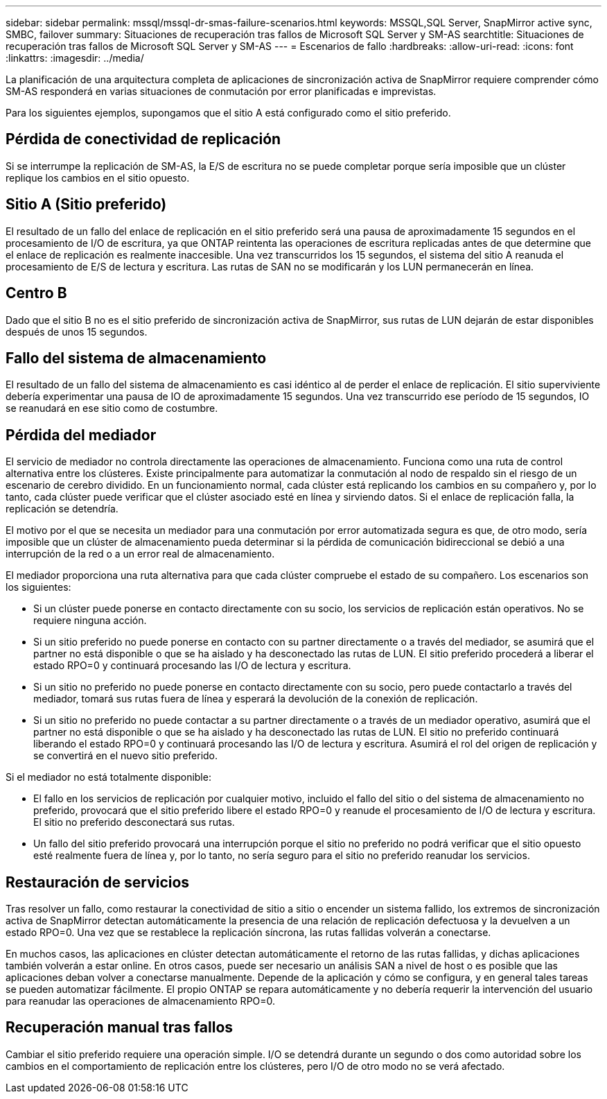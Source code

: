 ---
sidebar: sidebar 
permalink: mssql/mssql-dr-smas-failure-scenarios.html 
keywords: MSSQL,SQL Server, SnapMirror active sync, SMBC, failover 
summary: Situaciones de recuperación tras fallos de Microsoft SQL Server y SM-AS 
searchtitle: Situaciones de recuperación tras fallos de Microsoft SQL Server y SM-AS 
---
= Escenarios de fallo
:hardbreaks:
:allow-uri-read: 
:icons: font
:linkattrs: 
:imagesdir: ../media/


[role="lead"]
La planificación de una arquitectura completa de aplicaciones de sincronización activa de SnapMirror requiere comprender cómo SM-AS responderá en varias situaciones de conmutación por error planificadas e imprevistas.

Para los siguientes ejemplos, supongamos que el sitio A está configurado como el sitio preferido.



== Pérdida de conectividad de replicación

Si se interrumpe la replicación de SM-AS, la E/S de escritura no se puede completar porque sería imposible que un clúster replique los cambios en el sitio opuesto.



== Sitio A (Sitio preferido)

El resultado de un fallo del enlace de replicación en el sitio preferido será una pausa de aproximadamente 15 segundos en el procesamiento de I/O de escritura, ya que ONTAP reintenta las operaciones de escritura replicadas antes de que determine que el enlace de replicación es realmente inaccesible. Una vez transcurridos los 15 segundos, el sistema del sitio A reanuda el procesamiento de E/S de lectura y escritura. Las rutas de SAN no se modificarán y los LUN permanecerán en línea.



== Centro B

Dado que el sitio B no es el sitio preferido de sincronización activa de SnapMirror, sus rutas de LUN dejarán de estar disponibles después de unos 15 segundos.



== Fallo del sistema de almacenamiento

El resultado de un fallo del sistema de almacenamiento es casi idéntico al de perder el enlace de replicación. El sitio superviviente debería experimentar una pausa de IO de aproximadamente 15 segundos. Una vez transcurrido ese período de 15 segundos, IO se reanudará en ese sitio como de costumbre.



== Pérdida del mediador

El servicio de mediador no controla directamente las operaciones de almacenamiento. Funciona como una ruta de control alternativa entre los clústeres. Existe principalmente para automatizar la conmutación al nodo de respaldo sin el riesgo de un escenario de cerebro dividido. En un funcionamiento normal, cada clúster está replicando los cambios en su compañero y, por lo tanto, cada clúster puede verificar que el clúster asociado esté en línea y sirviendo datos. Si el enlace de replicación falla, la replicación se detendría.

El motivo por el que se necesita un mediador para una conmutación por error automatizada segura es que, de otro modo, sería imposible que un clúster de almacenamiento pueda determinar si la pérdida de comunicación bidireccional se debió a una interrupción de la red o a un error real de almacenamiento.

El mediador proporciona una ruta alternativa para que cada clúster compruebe el estado de su compañero. Los escenarios son los siguientes:

* Si un clúster puede ponerse en contacto directamente con su socio, los servicios de replicación están operativos. No se requiere ninguna acción.
* Si un sitio preferido no puede ponerse en contacto con su partner directamente o a través del mediador, se asumirá que el partner no está disponible o que se ha aislado y ha desconectado las rutas de LUN. El sitio preferido procederá a liberar el estado RPO=0 y continuará procesando las I/O de lectura y escritura.
* Si un sitio no preferido no puede ponerse en contacto directamente con su socio, pero puede contactarlo a través del mediador, tomará sus rutas fuera de línea y esperará la devolución de la conexión de replicación.
* Si un sitio no preferido no puede contactar a su partner directamente o a través de un mediador operativo, asumirá que el partner no está disponible o que se ha aislado y ha desconectado las rutas de LUN. El sitio no preferido continuará liberando el estado RPO=0 y continuará procesando las I/O de lectura y escritura. Asumirá el rol del origen de replicación y se convertirá en el nuevo sitio preferido.


Si el mediador no está totalmente disponible:

* El fallo en los servicios de replicación por cualquier motivo, incluido el fallo del sitio o del sistema de almacenamiento no preferido, provocará que el sitio preferido libere el estado RPO=0 y reanude el procesamiento de I/O de lectura y escritura. El sitio no preferido desconectará sus rutas.
* Un fallo del sitio preferido provocará una interrupción porque el sitio no preferido no podrá verificar que el sitio opuesto esté realmente fuera de línea y, por lo tanto, no sería seguro para el sitio no preferido reanudar los servicios.




== Restauración de servicios

Tras resolver un fallo, como restaurar la conectividad de sitio a sitio o encender un sistema fallido, los extremos de sincronización activa de SnapMirror detectan automáticamente la presencia de una relación de replicación defectuosa y la devuelven a un estado RPO=0. Una vez que se restablece la replicación síncrona, las rutas fallidas volverán a conectarse.

En muchos casos, las aplicaciones en clúster detectan automáticamente el retorno de las rutas fallidas, y dichas aplicaciones también volverán a estar online. En otros casos, puede ser necesario un análisis SAN a nivel de host o es posible que las aplicaciones deban volver a conectarse manualmente. Depende de la aplicación y cómo se configura, y en general tales tareas se pueden automatizar fácilmente. El propio ONTAP se repara automáticamente y no debería requerir la intervención del usuario para reanudar las operaciones de almacenamiento RPO=0.



== Recuperación manual tras fallos

Cambiar el sitio preferido requiere una operación simple. I/O se detendrá durante un segundo o dos como autoridad sobre los cambios en el comportamiento de replicación entre los clústeres, pero I/O de otro modo no se verá afectado.

